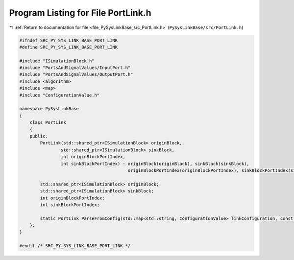 
.. _program_listing_file_PySysLinkBase_src_PortLink.h:

Program Listing for File PortLink.h
===================================

|exhale_lsh| :ref:`Return to documentation for file <file_PySysLinkBase_src_PortLink.h>` (``PySysLinkBase/src/PortLink.h``)

.. |exhale_lsh| unicode:: U+021B0 .. UPWARDS ARROW WITH TIP LEFTWARDS

.. code-block:: cpp

   #ifndef SRC_PY_SYS_LINK_BASE_PORT_LINK
   #define SRC_PY_SYS_LINK_BASE_PORT_LINK
   
   #include "ISimulationBlock.h"
   #include "PortsAndSignalValues/InputPort.h"
   #include "PortsAndSignalValues/OutputPort.h"
   #include <algorithm>
   #include <map>
   #include "ConfigurationValue.h"
   
   namespace PySysLinkBase
   {
       class PortLink
       {
       public:
           PortLink(std::shared_ptr<ISimulationBlock> originBlock, 
                   std::shared_ptr<ISimulationBlock> sinkBlock, 
                   int originBlockPortIndex, 
                   int sinkBlockPortIndex) : originBlock(originBlock), sinkBlock(sinkBlock), 
                                             originBlockPortIndex(originBlockPortIndex), sinkBlockPortIndex(sinkBlockPortIndex) {}
   
           std::shared_ptr<ISimulationBlock> originBlock;
           std::shared_ptr<ISimulationBlock> sinkBlock;
           int originBlockPortIndex;
           int sinkBlockPortIndex;
   
           static PortLink ParseFromConfig(std::map<std::string, ConfigurationValue> linkConfiguration, const std::vector<std::shared_ptr<ISimulationBlock>>& blocks);
       };
   }
   
   #endif /* SRC_PY_SYS_LINK_BASE_PORT_LINK */
